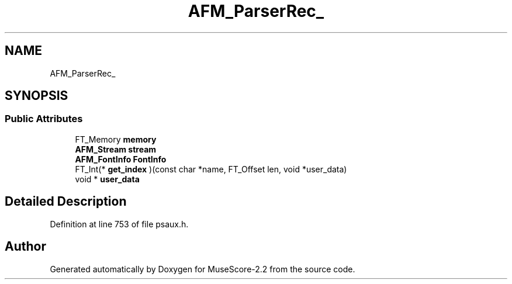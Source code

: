 .TH "AFM_ParserRec_" 3 "Mon Jun 5 2017" "MuseScore-2.2" \" -*- nroff -*-
.ad l
.nh
.SH NAME
AFM_ParserRec_
.SH SYNOPSIS
.br
.PP
.SS "Public Attributes"

.in +1c
.ti -1c
.RI "FT_Memory \fBmemory\fP"
.br
.ti -1c
.RI "\fBAFM_Stream\fP \fBstream\fP"
.br
.ti -1c
.RI "\fBAFM_FontInfo\fP \fBFontInfo\fP"
.br
.ti -1c
.RI "FT_Int(* \fBget_index\fP )(const char *name, FT_Offset len, void *user_data)"
.br
.ti -1c
.RI "void * \fBuser_data\fP"
.br
.in -1c
.SH "Detailed Description"
.PP 
Definition at line 753 of file psaux\&.h\&.

.SH "Author"
.PP 
Generated automatically by Doxygen for MuseScore-2\&.2 from the source code\&.
